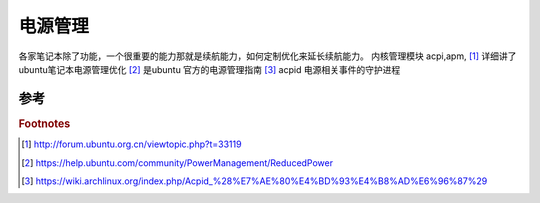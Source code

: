 ********
电源管理
********

各家笔记本除了功能，一个很重要的能力那就是续航能力，如何定制优化来延长续航能力。
内核管理模块 acpi,apm,
[#R1]_ 详细讲了ubuntu笔记本电源管理优化
[#R2]_ 是ubuntu 官方的电源管理指南
[#R3]_ acpid 电源相关事件的守护进程

参考
====

.. rubric:: Footnotes

.. [#R1]  http://forum.ubuntu.org.cn/viewtopic.php?t=33119
.. [#R2]  https://help.ubuntu.com/community/PowerManagement/ReducedPower
.. [#R3]  https://wiki.archlinux.org/index.php/Acpid_%28%E7%AE%80%E4%BD%93%E4%B8%AD%E6%96%87%29
